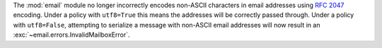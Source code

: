 The :mod:`email` module no longer incorrectly encodes non-ASCII characters
in email addresses using :rfc:`2047` encoding. Under a policy with ``utf8=True``
this means the addresses will be correctly passed through. Under a policy with
``utf8=False``, attempting to serialize a message with non-ASCII email addresses
will now result in an :exc:`~email.errors.InvalidMailboxError`.
